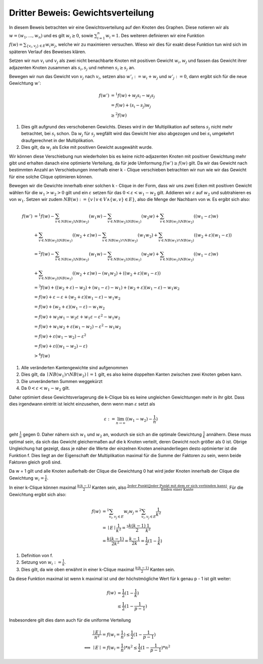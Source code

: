 Dritter Beweis: Gewichtsverteilung
=============================================

.. todo:: Im vortrag sagen dass man hiermit das ganze problem ganz leicht erklären

In diesem Beweis betrachten wir eine Gewichtsverteilung auf den Knoten des Graphen. Diese notieren wir als :math:`w = (w_1,...,w_n)` und es gilt :math:`w_i \ge 0`, sowie :math:`\sum^n_{i=1}w_i = 1`. Des weiteren definieren wir eine Funktion :math:`f(w) = \sum_{ \{v_i, v_j\} \in E} w_i w_j`, welche wir zu maximieren versuchen. Wieso wir dies für exakt diese Funktion tun wird sich im späteren Verlauf des Beweises klären.


Setzen wir nun :math:`v_i` und :math:`v_j` als zwei nicht benachbarte Knoten mit positiven Gewicht :math:`w_i, w_j` und fassen das Gewicht ihrer adjazenten Knoten zusammen als :math:`s_i, s_j` und nehmen :math:`s_i \ge s_j` an.

Bewegen wir nun das Gewicht von :math:`v_j` nach :math:`v_i`, setzen also :math:`w'_i := w_i + w_j` und :math:`w'_j := 0`, dann ergibt sich für die neue Gewichtung :math:`w'`:

.. math::
  f(w') &=^1 f(w) + w_j s_i - w_j s_j \\
  &= f(w) + (s_i - s_j) w_j \\
  &\ge^2 f(w)

(1) Dies gilt aufgrund des verschobenen Gewichts. Dieses wird in der Multiplikation auf seitens :math:`s_j` nicht mehr betrachtet, bei :math:`s_i` schon. Da :math:`w_j` für :math:`s_j` wegfällt wird das Gewicht hier also abgezogen und bei :math:`s_i` umgekehrt draufgerechnet in der Multiplikation.
(2) Dies gilt, da :math:`w_j` als Ecke mit positiven Gewicht ausgewählt wurde.

Wir können diese Verschiebung nun wiederholen bis es keine nicht-adjazenten Knoten mit positiver Gewichtung mehr gibt und erhalten danach eine optimierte Verteilung, da für jede Umformung :math:`f(w') \ge f(w)` gilt. Da wir das Gewicht nach bestimmten Anzahl an Verschiebungen innerhalb einer k - Clique verschieben betrachten wir nun wie wir das Gewicht für eine solche Clique optimieren können.


Bewegen wir die Gewichte innerhalb einer solchen k - Clique in der Form, dass wir uns zwei Ecken mit positiven Gewicht wählen für die :math:`w_1 > w_2 > 0` gilt und ein :math:`\varepsilon` setzen für das :math:`0 < \varepsilon < w_1 - w_2` gilt. Addieren wir :math:`\varepsilon` auf :math:`w_2` und subtrahieren es von :math:`w_1`. Setzen wir zudem :math:`NB(w) := \{ v \mid v \in V \wedge \{ w, v \} \in E  \}`, also die Menge der Nachbarn von w. Es ergibt sich also:


.. math::
  f(w') &=^1 f(w) - \sum_{v \in NB(w_1) \backslash NB(w_2)}(w_1 w) - \sum_{v \in NB(w_2) \backslash NB(w_1)}(w_2 w) + \sum_{v \in NB(w_1) \backslash NB(w_2)}((w_1 - \varepsilon) w) \\ &+ \sum_{v \in NB(w_2) \backslash NB(w_1)}((w_2 + \varepsilon) w) - \sum_{v \in NB(w_1) \cap NB(w_2)}(w_1 w_2) + \sum_{v \in NB(w_1) \cap NB(w_2)}((w_2 + \varepsilon) (w_1 - \varepsilon)) \\
  &=^2 f(w) - \sum_{v \in NB(w_1) \backslash NB(w_2)}(w_1 w) - \sum_{v \in NB(w_2) \backslash NB(w_1)}(w_2 w) + \sum_{v \in NB(w_1) \backslash NB(w_2)}((w_1 - \varepsilon) w) \\ &+ \sum_{v \in NB(w_2) \backslash NB(w_1)}((w_2 + \varepsilon) w) - (w_1 w_2) + ((w_2 + \varepsilon) (w_1 - \varepsilon)) \\
  &=^3 f(w) + ((w_2 + \varepsilon) - w_2) + (w_1 - \varepsilon) - w_1) + (w_2 + \varepsilon) (w_1 - \varepsilon) - w_1 w_2 \\
  &= f(w) + \varepsilon  - \varepsilon + (w_2 + \varepsilon) (w_1 - \varepsilon) - w_1 w_2 \\
  &= f(w) + (w_2 + \varepsilon) (w_1 - \varepsilon) - w_1 w_2 \\
  &= f(w) + w_2 w_1 - w_2 \varepsilon + w_1 \varepsilon - \varepsilon^2 - w_1 w_2 \\
  &= f(w) + w_1 w_2 + \varepsilon (w_1 - w_2) - \varepsilon^2 - w_1 w_2 \\
  &= f(w) + \varepsilon (w_1 - w_2) - \varepsilon^2 \\
  &= f(w) + \varepsilon ((w_1 - w_2) - \varepsilon) \\
  &>^4 f(w)


(1) Alle veränderten Kantengewichte sind aufgenommen
(2) Dies gilt, da :math:`\mid NB(w_1) \cap NB(w_2) \mid = 1` gilt, es also keine doppelten Kanten zwischen zwei Knoten geben kann.
(3) Die unveränderten Summen weggekürzt
(4) Da :math:`0 < \varepsilon < w_1 - w_2` gilt.

Daher optimiert diese Gewichtsverlagerung die k-Clique bis es keine ungleichen Gewichtungen mehr in ihr gibt.
Dass dies irgendwann eintritt ist leicht einzusehen, denn wenn man :math:`\varepsilon` setzt als

.. math::
  \varepsilon := \lim_{n \to \infty}((w_1 - w_2) - \frac{1}{n})

geht :math:`\frac{1}{n}` gegen 0. Daher nähern sich :math:`w_1` und :math:`w_2` an, wodurch sie sich an die optimale Gewichtung :math:`\frac{1}{k}` annähern. Diese muss optimal sein, da sich das Gewicht gleichermaßen auf die k Knoten verteilt, deren Gewicht noch größer als 0 ist. Obrige Ungleichung hat gezeigt, dass je näher die Werte der einzelnen Knoten aneinanderliegen desto optimierter ist die Funktion f. Dies liegt an der Eigenschaft der Multiplikation maximal für die Summe der Faktoren zu sein, wenn beide Faktoren gleich groß sind.

Da w = 1 gilt und alle Knoten außerhalb der Clique die Gewichtung 0 hat wird jeder Knoten innerhalb der Clique die Gewichtung :math:`w_i = \frac{1}{k}`.


In einer k-Clique können maximal :math:`\frac{k (k-1)}{2}` Kanten sein, also :math:`\frac{\text{Jeder Punkt} (\text{Jeder Punkt mit dem er sich verbinden kann})}{\text{Enden einer Kante}}`. Für die Gewichtung ergibt sich also:

.. math::
  f(w) &=^1 \sum_{v_i, v_j \in E} w_i w_j =^2 \sum_{v_i, v_j \in E} \frac{1}{k^2}  \\
  &= \mid E \mid \frac{1}{k^2} =^3 \frac{k (k-1)}{2} \frac{1}{k^2}  \\
  &= \frac{k (k-1)}{2k^2} = \frac{k-1}{2k} = \frac{1}{2} (1 - \frac{1}{k})


(1) Definition von f.
(2) Setzung von :math:`w_i := \frac{1}{k}`.
(3) Dies gilt, da wie oben erwähnt in einer k-Clique maximal :math:`\frac{k (k-1)}{2}` Kanten sein.


Da diese Funktion maximal ist wenn k maximal ist und der höchstmögliche Wert für k genau p - 1 ist gilt weiter:

.. math::
  f(w) &= \frac{1}{2} (1 - \frac{1}{k}) \\
  &\le \frac{1}{2} (1 - \frac{1}{p-1})


Insbesondere gilt dies dann auch für die uniforme Verteilung


.. math::
  &\frac{\mid E \mid}{n^2} = f(w_i = \frac{1}{n}) \le \frac{1}{2} (1 - \frac{1}{p-1}) \\
  \Longleftrightarrow &\mid E \mid = f(w_i = \frac{1}{n}) * n^2 \le \frac{1}{2} (1 - \frac{1}{p-1}) * n^2


.. todo:: Nochmal erklären wieo die Funktion so gewählt wurde